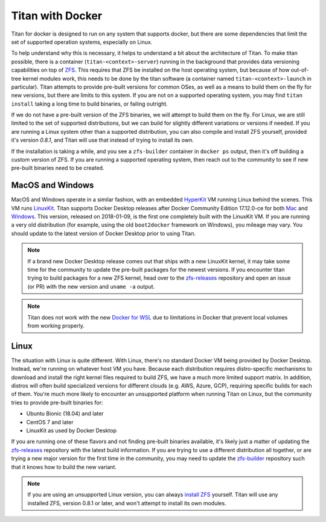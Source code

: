.. _lifecycle_docker:

Titan with Docker
=================

Titan for docker is designed to run on any system that supports docker, but
there are some dependencies that limit the set of supported operation systems,
especially on Linux.

To help understand why this is necessary, it helps to understand a bit about the
architecture of Titan. To make titan possible, there is a container
(``titan-<context>-server``) running in the background that provides data
versioning capabilities on top of `ZFS <http://openzfs.org>`_. This requires
that ZFS be installed on the host operating system, but because of how
out-of-tree kernel modules work, this needs to be done by the titan software (a
container named ``titan-<context>-launch`` in particular). Titan attempts to
provide pre-built versions for common OSes, as well as a means to build them
on the fly for new versions, but there are limits to this system. If you are
not on a supported operating system, you may find ``titan install`` taking a
long time to build binaries, or failing outright.

If we do not have a pre-built version of the ZFS binaries, we will attempt to
build them on the fly. For Linux, we are still limited to the set of supported
distributions, but we can build for slightly different variations or versions
if needed. If you are running a Linux system other than a supported
distribution, you can also compile and install ZFS yourself, provided it's
version `0.8.1`, and Titan will use that instead of trying to install its own.

If the installation is taking a while, and you see a ``zfs-builder``
container in ``docker ps`` output, then it's off building a custom version
of ZFS. If you are running a supported operating system, then reach out to the
community to see if new pre-built binaries need to be created.

MacOS and Windows
-----------------
MacOS and Windows operate in a similar fashion, with an embedded
`HyperKit <https://github.com/moby/hyperkit>`_ VM running Linux behind the
scenes. This VM runs `LinuxKit <https://github.com/linuxkit/linuxkit>`_.
Titan supports Docker Desktop releases after Docker Community Edition 17.12.0-ce
for both `Mac <https://docs.docker.com/docker-for-mac/release-notes/>`_ and
`Windows <https://docs.docker.com/docker-for-windows/release-notes/>`_.
This version, released on 2018-01-09, is the first one completely built with the LinuxKit VM.
If you are running a very old distribution (for example, using the old ``boot2docker``
framework on Windows), you mileage may vary. You should update to the latest version of
Docker Desktop prior to using Titan.

.. note::

   If a brand new Docker Desktop release comes out that ships with a new
   LinuxKit kernel, it may take some time for the community to update the
   pre-built packages for the newest versions. If you encounter titan
   trying to build packages for a new ZFS kernel, head over to the
   `zfs-releases <https://github.com/titan-data/zfs-releases>`_ repository
   and open an issue (or PR) with the new version and ``uname -a`` output.

.. note::

   Titan does not work with the new
   `Docker for WSL <https://docs.docker.com/docker-for-windows/wsl-tech-preview/>`_
   due to limitations in Docker that prevent local volumes from working
   properly.

Linux
-----

The situation with Linux is quite different. With Linux, there's no standard
Docker VM being provided by Docker Desktop. Instead, we're running on whatever
host VM you have. Because each distribution requires distro-specific mechanisms
to download and install the right kernel files required to build ZFS, we have
a much more limited support matrix. In addition, distros will often build
specialized versions for different clouds (e.g. AWS, Azure, GCP), requiring
specific builds for each of them. You're much more likely to encounter an
unsupported platform when running Titan on Linux, but the community tries to
provide pre-built binaries for:

* Ubuntu Bionic (18.04) and later
* CentOS 7 and later
* LinuxKit as used by Docker Desktop

If you are running one of these flavors and not finding pre-built binaries
available, it's likely just a matter of updating the
`zfs-releases <https://github.com/titan-data/zfs-releases>`_ repository with
the latest build information. If you are trying to use a different distribution
all together, or are trying a new major version for the first time in the
community, you may need to update the
`zfs-builder <https://github.com/titan-data/zfs-builder>`_ repository such that
it knows how to build the new variant.

.. note::

   If you are using an unsupported Linux version, you can always
   `install ZFS <https://github.com/zfsonlinux/zfs/wiki/Building-ZFS>`_
   yourself. Titan will use any installed ZFS, version 0.8.1 or later, and
   won't attempt to install its own modules.

